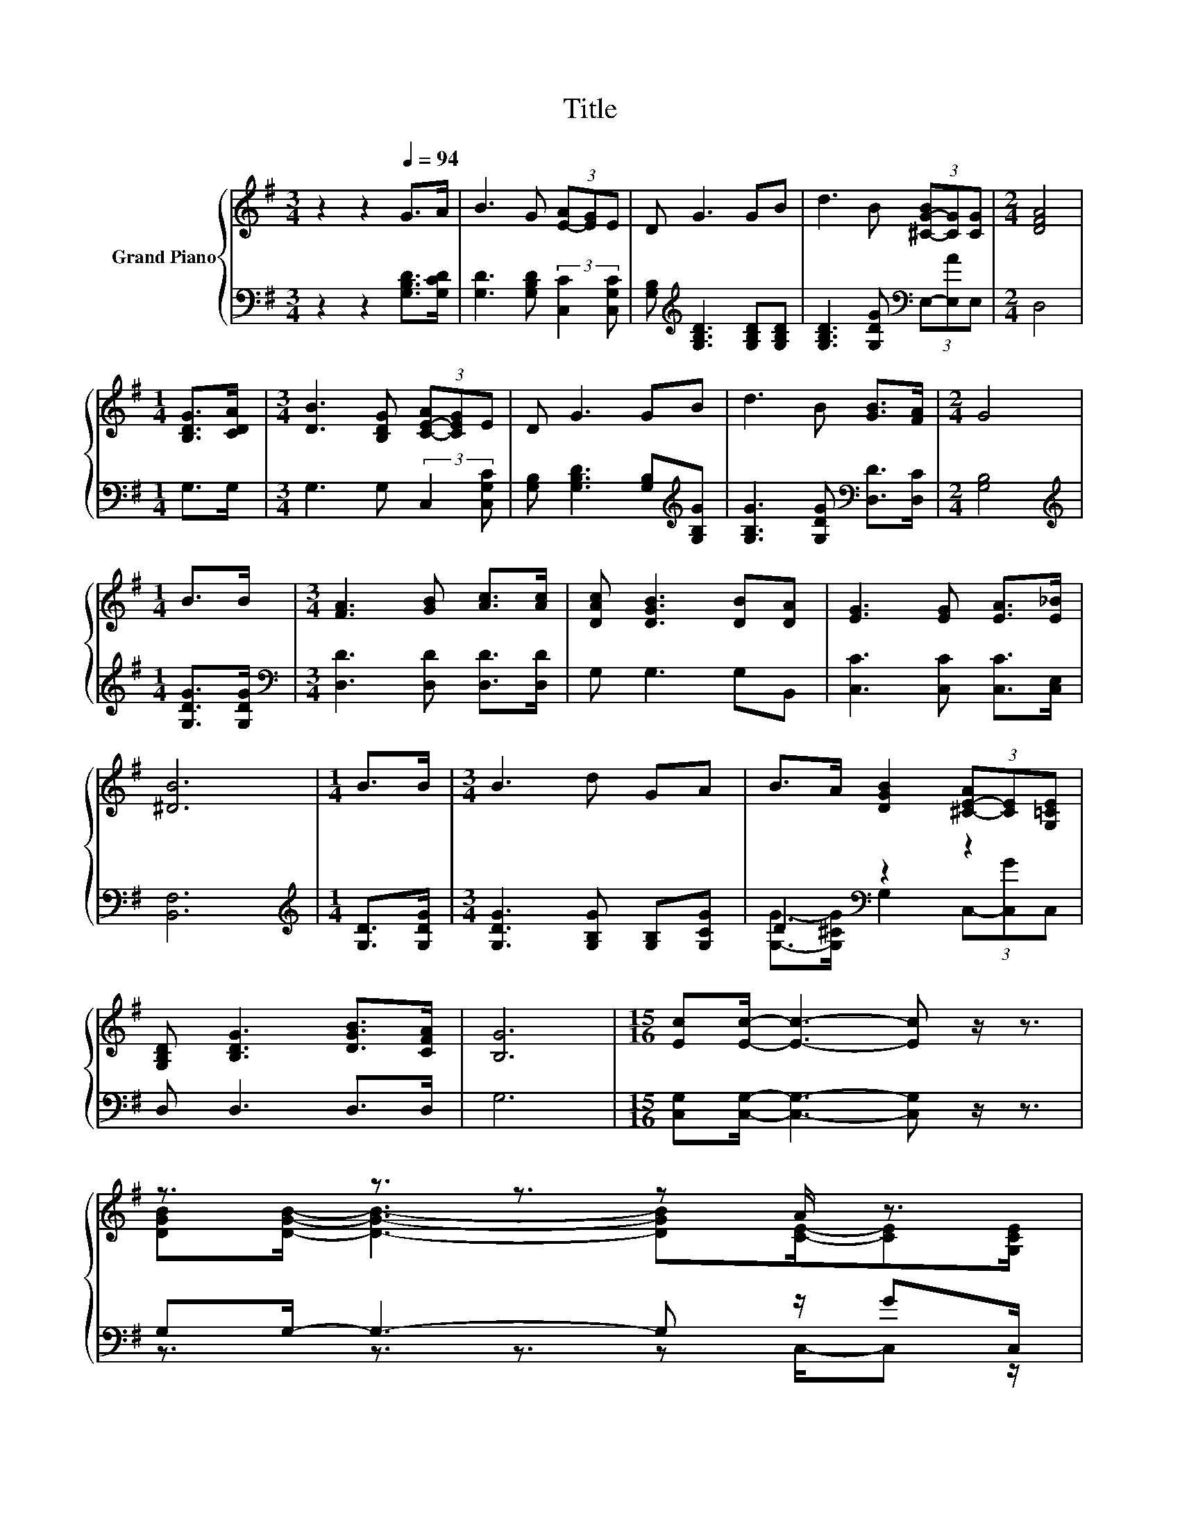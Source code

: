 X:1
T:Title
%%score { ( 1 4 ) | ( 2 3 ) }
L:1/8
M:3/4
K:G
V:1 treble nm="Grand Piano"
V:4 treble 
V:2 bass 
V:3 bass 
V:1
 z2 z2[Q:1/4=94] G>A | B3 G (3[E-A][EG]E | D G3 GB | d3 B (3[^C-G-B][CG][CG] |[M:2/4] [DFA]4 | %5
[M:1/4] [B,DG]>[CDA] |[M:3/4] [DB]3 [B,DG] (3[C-E-A][CEG]E | D G3 GB | d3 B [GB]>[FA] |[M:2/4] G4 | %10
[M:1/4] B>B |[M:3/4] [FA]3 [GB] [Ac]>[Ac] | [DAc] [DGB]3 [DB][DA] | [EG]3 [EG] [EA]>[E_B] | %14
 [^DB]6 |[M:1/4] B>B |[M:3/4] B3 d GA | B>A [DGB]2 (3[^C-E-A][CE][G,=CE] | %18
 [G,B,D] [B,DG]3 [DGB]>[CFA] | [B,G]6 |[M:15/16] [Ec][Ec]/- [Ec]3- [Ec] z/ z3/2 | %21
 z3/2 z3/2 z3/2 z A/ z3/2 | %22
[M:3/4] [G,B,D] [B,DG]3 [DGB]>[CFA][Q:1/4=93][Q:1/4=91][Q:1/4=90][Q:1/4=88][Q:1/4=87][Q:1/4=86][Q:1/4=84][Q:1/4=83][Q:1/4=82][Q:1/4=80][Q:1/4=79][Q:1/4=77][Q:1/4=76] | %23
[M:2/4] [B,G]4[Q:1/4=75][Q:1/4=73][Q:1/4=72] |] %24
V:2
 z2 z2 [G,B,D]>[G,CD] | [G,D]3 [G,B,D] (3:2:2[C,C]2 [C,G,C] | %2
 [G,B,][K:treble] [G,B,D]3 [G,B,D][G,B,D] | [G,B,D]3 [G,DG][K:bass] (3E,-[E,A]E, |[M:2/4] D,4 | %5
[M:1/4] G,>G, |[M:3/4] G,3 G, (3:2:2C,2 [C,G,C] | [G,B,] [G,B,D]3 [G,B,][K:treble][G,B,G] | %8
 [G,B,G]3 [G,DG][K:bass] [D,D]>[D,C] |[M:2/4] [G,B,]4 |[M:1/4][K:treble] [G,DG]>[G,DG] | %11
[M:3/4][K:bass] [D,D]3 [D,D] [D,D]>[D,D] | G, G,3 G,B,, | [C,C]3 [C,C] [C,C]>[C,E,] | [B,,F,]6 | %15
[M:1/4][K:treble] [G,D]>[G,DG] |[M:3/4] [G,DG]3 [G,B,G] [G,B,][G,CG] | D2[K:bass] z2 z2 | %18
 D, D,3 D,>D, | G,6 |[M:15/16] [C,G,][C,G,]/- [C,G,]3- [C,G,] z/ z3/2 | G,G,/- G,3- G, z/ GC,/ | %22
[M:3/4] D, D,3 D,>D, |[M:2/4] G,4 |] %24
V:3
 x6 | x6 | x[K:treble] x5 | x4[K:bass] x2 |[M:2/4] x4 |[M:1/4] x2 |[M:3/4] x6 | x5[K:treble] x | %8
 x4[K:bass] x2 |[M:2/4] x4 |[M:1/4][K:treble] x2 |[M:3/4][K:bass] x6 | x6 | x6 | x6 | %15
[M:1/4][K:treble] x2 |[M:3/4] x6 | [G,G]->[G,^CG][K:bass] G,2 (3C,-[C,G]C, | x6 | x6 | %20
[M:15/16] x15/2 | z3/2 z3/2 z3/2 z C,/-C, z/ |[M:3/4] x6 |[M:2/4] x4 |] %24
V:4
 x6 | x6 | x6 | x6 |[M:2/4] x4 |[M:1/4] x2 |[M:3/4] x6 | x6 | x6 |[M:2/4] x4 |[M:1/4] x2 | %11
[M:3/4] x6 | x6 | x6 | x6 |[M:1/4] x2 |[M:3/4] x6 | x6 | x6 | x6 |[M:15/16] x15/2 | %21
 [DGB][DGB]/- [DGB]3- [DGB][CE]/-[CE][G,CE]/ |[M:3/4] x6 |[M:2/4] x4 |] %24

